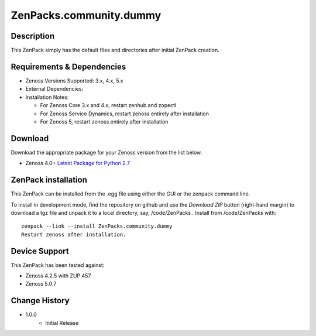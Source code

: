 ==========================
ZenPacks.community.dummy
==========================


Description
===========
This ZenPack simply has the default files and directories after initial ZenPack creation.


Requirements & Dependencies
===========================

* Zenoss Versions Supported:  3.x, 4.x, 5.x
* External Dependencies: 
* Installation Notes: 

  - For Zenoss Core 3.x and 4.x, restart zenhub and zopectl
  - For Zenoss Service Dynamics, restart zenoss entirely after installation
  - For Zenoss 5, restart zenoss entirely after installation

Download
========
Download the appropriate package for your Zenoss version from the list
below.

* Zenoss 4.0+ `Latest Package for Python 2.7`_

ZenPack installation
======================

This ZenPack can be installed from the .egg file using either the GUI or the
zenpack command line. 

To install in development mode, find the repository on github and use the *Download ZIP* button
(right-hand margin) to download a tgz file and unpack it to a local directory, say,
/code/ZenPacks .  Install from /code/ZenPacks with::
  zenpack --link --install ZenPacks.community.dummy
  Restart zenoss after installation.

Device Support
==============

This ZenPack has been tested against:

* Zenoss 4.2.5 with ZUP 457
* Zenoss 5.0.7  


Change History
==============
* 1.0.0
   - Initial Release


.. External References Below. Nothing Below This Line Should Be Rendered

.. _Latest Package for Python 2.7: https://github.com/jcurry/ZenPacks.community.dummy/blob/master/dist/ZenPacks.community.dummy-1.0.0-py2.7.egg?raw=true



